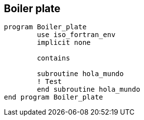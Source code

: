 == Boiler plate

[source,fortran] 
--
program Boiler_plate
	use iso_fortran_env
	implicit none

	contains

	subroutine hola_mundo
	! Test
	end subroutine hola_mundo
end program Boiler_plate
--
